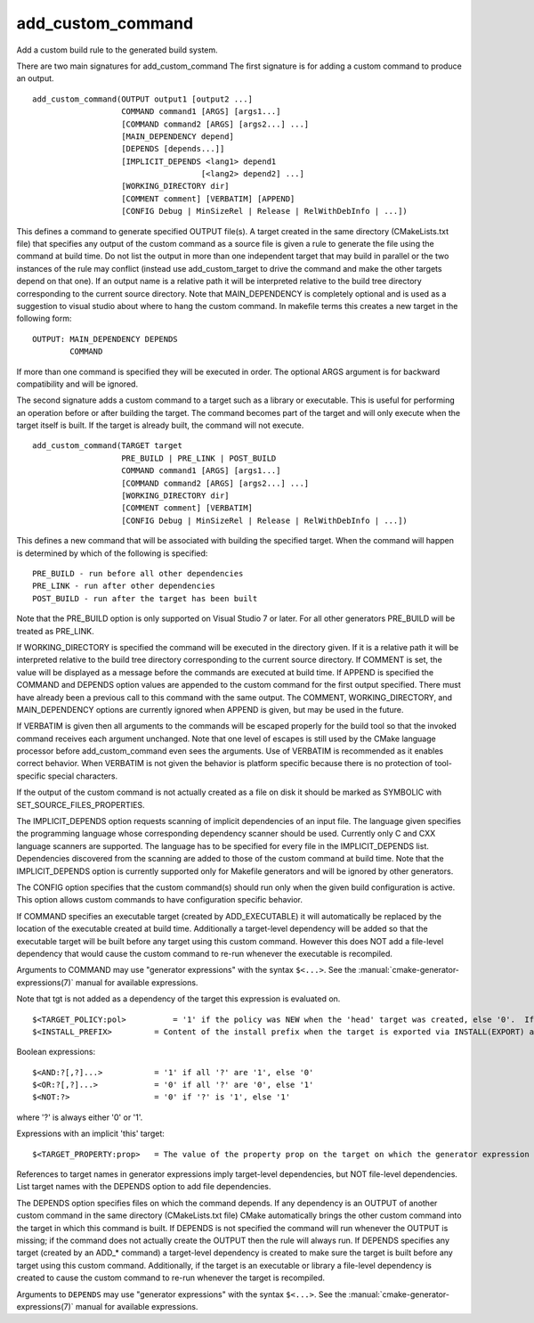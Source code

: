 add_custom_command
------------------

Add a custom build rule to the generated build system.

There are two main signatures for add_custom_command The first
signature is for adding a custom command to produce an output.

::

  add_custom_command(OUTPUT output1 [output2 ...]
                     COMMAND command1 [ARGS] [args1...]
                     [COMMAND command2 [ARGS] [args2...] ...]
                     [MAIN_DEPENDENCY depend]
                     [DEPENDS [depends...]]
                     [IMPLICIT_DEPENDS <lang1> depend1
                                      [<lang2> depend2] ...]
                     [WORKING_DIRECTORY dir]
                     [COMMENT comment] [VERBATIM] [APPEND]
                     [CONFIG Debug | MinSizeRel | Release | RelWithDebInfo | ...])

This defines a command to generate specified OUTPUT file(s).  A target
created in the same directory (CMakeLists.txt file) that specifies any
output of the custom command as a source file is given a rule to
generate the file using the command at build time.  Do not list the
output in more than one independent target that may build in parallel
or the two instances of the rule may conflict (instead use
add_custom_target to drive the command and make the other targets
depend on that one).  If an output name is a relative path it will be
interpreted relative to the build tree directory corresponding to the
current source directory.  Note that MAIN_DEPENDENCY is completely
optional and is used as a suggestion to visual studio about where to
hang the custom command.  In makefile terms this creates a new target
in the following form:

::

  OUTPUT: MAIN_DEPENDENCY DEPENDS
          COMMAND

If more than one command is specified they will be executed in order.
The optional ARGS argument is for backward compatibility and will be
ignored.

The second signature adds a custom command to a target such as a
library or executable.  This is useful for performing an operation
before or after building the target.  The command becomes part of the
target and will only execute when the target itself is built.  If the
target is already built, the command will not execute.

::

  add_custom_command(TARGET target
                     PRE_BUILD | PRE_LINK | POST_BUILD
                     COMMAND command1 [ARGS] [args1...]
                     [COMMAND command2 [ARGS] [args2...] ...]
                     [WORKING_DIRECTORY dir]
                     [COMMENT comment] [VERBATIM]
                     [CONFIG Debug | MinSizeRel | Release | RelWithDebInfo | ...])

This defines a new command that will be associated with building the
specified target.  When the command will happen is determined by which
of the following is specified:

::

  PRE_BUILD - run before all other dependencies
  PRE_LINK - run after other dependencies
  POST_BUILD - run after the target has been built

Note that the PRE_BUILD option is only supported on Visual Studio 7 or
later.  For all other generators PRE_BUILD will be treated as
PRE_LINK.

If WORKING_DIRECTORY is specified the command will be executed in the
directory given.  If it is a relative path it will be interpreted
relative to the build tree directory corresponding to the current
source directory.  If COMMENT is set, the value will be displayed as a
message before the commands are executed at build time.  If APPEND is
specified the COMMAND and DEPENDS option values are appended to the
custom command for the first output specified.  There must have
already been a previous call to this command with the same output.
The COMMENT, WORKING_DIRECTORY, and MAIN_DEPENDENCY options are
currently ignored when APPEND is given, but may be used in the future.

If VERBATIM is given then all arguments to the commands will be
escaped properly for the build tool so that the invoked command
receives each argument unchanged.  Note that one level of escapes is
still used by the CMake language processor before add_custom_command
even sees the arguments.  Use of VERBATIM is recommended as it enables
correct behavior.  When VERBATIM is not given the behavior is platform
specific because there is no protection of tool-specific special
characters.

If the output of the custom command is not actually created as a file
on disk it should be marked as SYMBOLIC with
SET_SOURCE_FILES_PROPERTIES.

The IMPLICIT_DEPENDS option requests scanning of implicit dependencies
of an input file.  The language given specifies the programming
language whose corresponding dependency scanner should be used.
Currently only C and CXX language scanners are supported.  The
language has to be specified for every file in the IMPLICIT_DEPENDS
list.  Dependencies discovered from the scanning are added to those of
the custom command at build time.  Note that the IMPLICIT_DEPENDS
option is currently supported only for Makefile generators and will be
ignored by other generators.

The CONFIG option specifies that the custom command(s) should run
only when the given build configuration is active.  This option allows
custom commands to have configuration specific behavior.

If COMMAND specifies an executable target (created by ADD_EXECUTABLE)
it will automatically be replaced by the location of the executable
created at build time.  Additionally a target-level dependency will be
added so that the executable target will be built before any target
using this custom command.  However this does NOT add a file-level
dependency that would cause the custom command to re-run whenever the
executable is recompiled.

Arguments to COMMAND may use "generator expressions" with the syntax
``$<...>``.  See the :manual:`cmake-generator-expressions(7)` manual for
available expressions.

Note that tgt is not added as a dependency of the target this
expression is evaluated on.

::

  $<TARGET_POLICY:pol>          = '1' if the policy was NEW when the 'head' target was created, else '0'.  If the policy was not set, the warning message for the policy will be emitted.  This generator expression only works for a subset of policies.
  $<INSTALL_PREFIX>         = Content of the install prefix when the target is exported via INSTALL(EXPORT) and empty otherwise.

Boolean expressions:

::

  $<AND:?[,?]...>           = '1' if all '?' are '1', else '0'
  $<OR:?[,?]...>            = '0' if all '?' are '0', else '1'
  $<NOT:?>                  = '0' if '?' is '1', else '1'

where '?' is always either '0' or '1'.

Expressions with an implicit 'this' target:

::

  $<TARGET_PROPERTY:prop>   = The value of the property prop on the target on which the generator expression is evaluated.

References to target names in generator expressions imply target-level
dependencies, but NOT file-level dependencies.  List target names with
the DEPENDS option to add file dependencies.

The DEPENDS option specifies files on which the command depends.  If
any dependency is an OUTPUT of another custom command in the same
directory (CMakeLists.txt file) CMake automatically brings the other
custom command into the target in which this command is built.  If
DEPENDS is not specified the command will run whenever the OUTPUT is
missing; if the command does not actually create the OUTPUT then the
rule will always run.  If DEPENDS specifies any target (created by an
ADD_* command) a target-level dependency is created to make sure the
target is built before any target using this custom command.
Additionally, if the target is an executable or library a file-level
dependency is created to cause the custom command to re-run whenever
the target is recompiled.

Arguments to ``DEPENDS`` may use "generator expressions" with the syntax
``$<...>``.  See the :manual:`cmake-generator-expressions(7)` manual for
available expressions.
